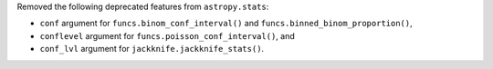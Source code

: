 Removed the following deprecated features from ``astropy.stats``:

* ``conf`` argument for ``funcs.binom_conf_interval()`` and
  ``funcs.binned_binom_proportion()``,
* ``conflevel`` argument for ``funcs.poisson_conf_interval()``, and
* ``conf_lvl`` argument for ``jackknife.jackknife_stats()``.
